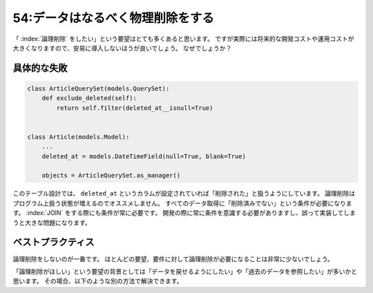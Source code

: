 =================================
54:データはなるべく物理削除をする
=================================

「 :index:`論理削除` をしたい」という要望はとても多くあると思います。
ですが実際には将来的な開発コストや運用コストが大きくなりますので、安易に導入しないほうが良いでしょう。
なぜでしょうか？

具体的な失敗
==================

.. code:: python

   class ArticleQuerySet(models.QuerySet):
       def exclude_deleted(self):
           return self.filter(deleted_at__isnull=True)
   
   
   class Article(models.Model):
       ...
       deleted_at = models.DateTimeField(null=True, blank=True)

       objects = ArticleQuerySet.as_manager()

このテーブル設計では、 ``deleted_at`` というカラムが設定されていれば「削除された」と扱うようにしています。
論理削除はプログラム上扱う状態が増えるのでオススメしません。
すべてのデータ取得に「削除済みでない」という条件が必要になります。 :index:`JOIN` をする際にも条件が常に必要です。
開発の際に常に条件を意識する必要がありますし、誤って実装してしまうと大きな問題になります。

.. omission::

ベストプラクティス
=======================

論理削除をしないのが一番です。
ほとんどの要望、要件に対して論理削除が必要になることは非常に少ないでしょう。

「論理削除がほしい」という要望の背景としては「データを戻せるようにしたい」や「過去のデータを参照したい」が多いかと思います。
その場合、以下のような別の方法で解決できます。

.. omission::
